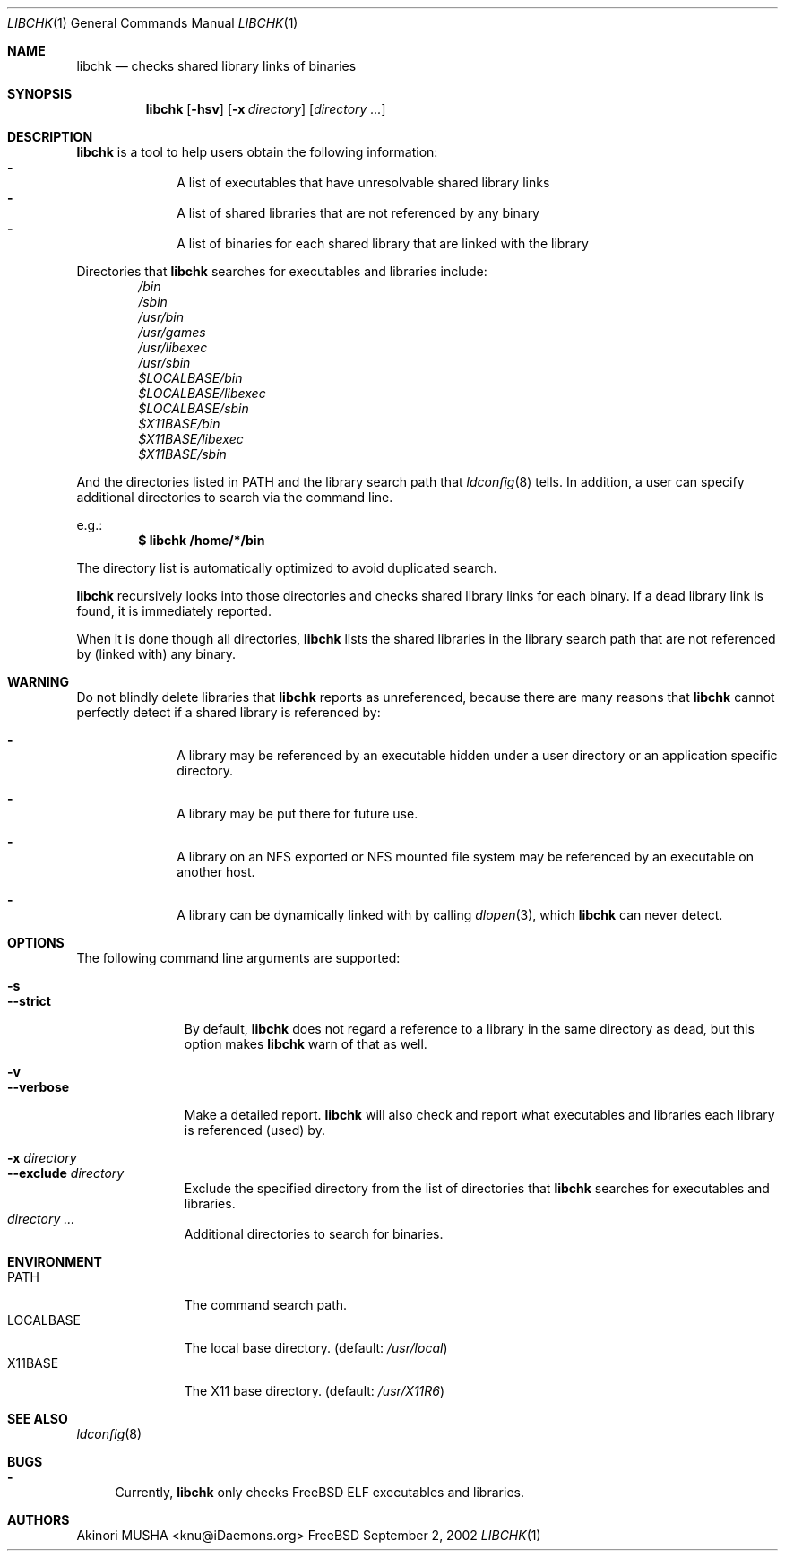 .\" $Id$
.\"
.Dd September 2, 2002
.Dt LIBCHK 1
.Os FreeBSD
.Sh NAME
.Nm libchk
.Nd checks shared library links of binaries
.Sh SYNOPSIS
.Nm
.Op Fl hsv
.Op Fl x Ar directory
.Op Ar directory ...
.Sh DESCRIPTION
.Nm
is a tool to help users obtain the following information:
.Bl -dash -compact -offset indent
.It
A list of executables that have unresolvable shared library links
.It
A list of shared libraries that are not referenced by any binary
.It
A list of binaries for each shared library that are linked with the
library
.El
.Pp
Directories that
.Nm
searches for executables and libraries include:
.Bl -column -compact -offset indent
.It Pa /bin
.It Pa /sbin
.It Pa /usr/bin
.It Pa /usr/games
.It Pa /usr/libexec
.It Pa /usr/sbin
.It Pa $LOCALBASE/bin
.It Pa $LOCALBASE/libexec
.It Pa $LOCALBASE/sbin
.It Pa $X11BASE/bin
.It Pa $X11BASE/libexec
.It Pa $X11BASE/sbin
.El
.Pp
And the directories listed in
.Ev PATH
and the library search path that
.Xr ldconfig 8
tells.  In addition, a user can specify additional directories to
search via the command line.
.Pp
e.g.:
.Dl $ libchk /home/*/bin
.Pp
The directory list is automatically optimized to avoid duplicated
search.
.Pp
.Nm
recursively looks into those directories and checks shared library
links for each binary.  If a dead library link is found, it is
immediately reported.
.Pp
When it is done though all directories,
.Nm
lists the shared libraries in the library search path that are not
referenced by (linked with) any binary.
.Pp
.Sh WARNING
Do not blindly delete libraries that
.Nm
reports as unreferenced, because there are many reasons that
.Nm
cannot perfectly detect if a shared library is referenced by:
.Bl -dash -offset indent
.It
A library may be referenced by an executable hidden under a user
directory or an application specific directory.
.Pp
.It
A library may be put there for future use.
.Pp
.It
A library on an NFS exported or NFS mounted file system may be
referenced by an executable on another host.
.Pp
.It
A library can be dynamically linked with by calling
.Xr dlopen 3 ,
which
.Nm
can never detect.
.El
.Pp
.Sh OPTIONS
The following command line arguments are supported:
.Pp
.Bl -tag -width "--verbose" -compact
.It Fl s
.It Fl -strict
By default,
.Nm
does not regard a reference to a library in the same directory as
dead, but this option makes
.Nm
warn of that as well.
.Pp
.It Fl v
.It Fl -verbose
Make a detailed report.
.Nm
will also check and report what executables and libraries each library
is referenced (used) by.
.Pp
.It Fl x Ar directory
.It Fl -exclude Ar directory
Exclude the specified directory from the list of directories that
.Nm
searches for executables and libraries.
.It Ar directory ...
Additional directories to search for binaries.
.El
.Sh ENVIRONMENT
.Bl -tag -width "LOCALBASE" -compact
.It Ev PATH
The command search path.
.It Ev LOCALBASE
The local base directory. (default:
.Pa /usr/local )
.It Ev X11BASE
The X11 base directory. (default:
.Pa /usr/X11R6 )
.El
.Sh SEE ALSO
.Xr ldconfig 8
.Sh BUGS
.Bl -dash -compact
.It
Currently,
.Nm
only checks
.Fx
ELF executables and libraries.
.El
.Sh AUTHORS
.An Akinori MUSHA Aq knu@iDaemons.org
